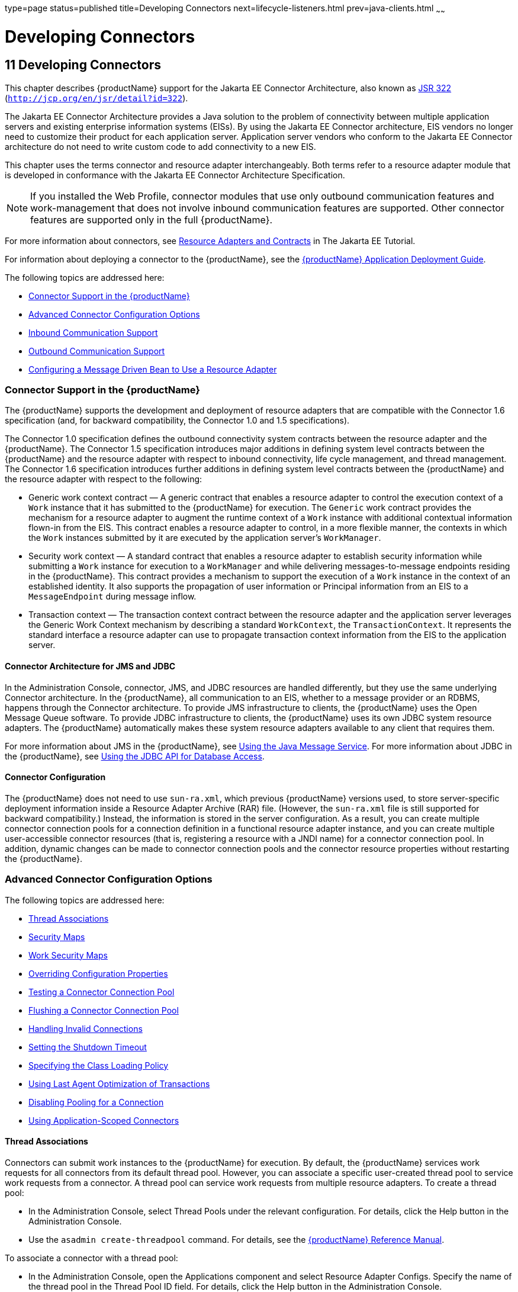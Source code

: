 type=page
status=published
title=Developing Connectors
next=lifecycle-listeners.html
prev=java-clients.html
~~~~~~

= Developing Connectors

[[bealk]]


[[developing-connectors]]
== 11 Developing Connectors

This chapter describes {productName} support for the Jakarta EE
Connector Architecture, also known as
http://jcp.org/en/jsr/detail?id=322[JSR 322]
(`http://jcp.org/en/jsr/detail?id=322`).

The Jakarta EE Connector Architecture provides a Java solution to the
problem of connectivity between multiple application servers and
existing enterprise information systems (EISs). By using the Jakarta EE
Connector architecture, EIS vendors no longer need to customize their
product for each application server. Application server vendors who
conform to the Jakarta EE Connector architecture do not need to write
custom code to add connectivity to a new EIS.

This chapter uses the terms connector and resource adapter
interchangeably. Both terms refer to a resource adapter module that is
developed in conformance with the Jakarta EE Connector Architecture
Specification.

[NOTE]
====
If you installed the Web Profile, connector modules that use only
outbound communication features and work-management that does not
involve inbound communication features are supported. Other connector
features are supported only in the full {productName}.
====
For more information about connectors, see
https://eclipse-ee4j.github.io/jakartaee-tutorial/#resource-adapters-and-contracts[
Resource Adapters and Contracts] in The Jakarta EE Tutorial.

For information about deploying a connector to the {productName}, see
the xref:application-deployment-guide.adoc#GSDPG[
{productName} Application Deployment Guide].

The following topics are addressed here:

* xref:#connector-support-in-the-glassfish-server[Connector Support in the {productName}]
* xref:#advanced-connector-configuration-options[Advanced Connector Configuration Options]
* xref:#inbound-communication-support[Inbound Communication Support]
* xref:#outbound-communication-support[Outbound Communication Support]
* xref:#configuring-a-message-driven-bean-to-use-a-resource-adapter[Configuring a Message Driven Bean to Use a Resource Adapter]

[[connector-support-in-the-glassfish-server]]

=== Connector Support in the {productName}

The {productName} supports the development and deployment of resource
adapters that are compatible with the Connector 1.6 specification (and,
for backward compatibility, the Connector 1.0 and 1.5 specifications).

The Connector 1.0 specification defines the outbound connectivity system
contracts between the resource adapter and the {productName}. The
Connector 1.5 specification introduces major additions in defining
system level contracts between the {productName} and the resource
adapter with respect to inbound connectivity, life cycle management, and
thread management. The Connector 1.6 specification introduces further
additions in defining system level contracts between the {productName} and the resource adapter with respect to the following:

* Generic work context contract — A generic contract that enables a
resource adapter to control the execution context of a `Work` instance
that it has submitted to the {productName} for execution. The
`Generic` work contract provides the mechanism for a resource adapter to
augment the runtime context of a `Work` instance with additional
contextual information flown-in from the EIS. This contract enables a
resource adapter to control, in a more flexible manner, the contexts in
which the `Work` instances submitted by it are executed by the
application server's `WorkManager`.
* Security work context — A standard contract that enables a resource
adapter to establish security information while submitting a `Work`
instance for execution to a `WorkManager` and while delivering
messages-to-message endpoints residing in the {productName}. This
contract provides a mechanism to support the execution of a `Work`
instance in the context of an established identity. It also supports the
propagation of user information or Principal information from an EIS to
a `MessageEndpoint` during message inflow.
* Transaction context — The transaction context contract between the
resource adapter and the application server leverages the Generic Work
Context mechanism by describing a standard `WorkContext`, the
`TransactionContext`. It represents the standard interface a resource
adapter can use to propagate transaction context information from the
EIS to the application server.

[[connector-architecture-for-jms-and-jdbc]]

==== Connector Architecture for JMS and JDBC

In the Administration Console, connector, JMS, and JDBC resources are
handled differently, but they use the same underlying Connector
architecture. In the {productName}, all communication to an EIS,
whether to a message provider or an RDBMS, happens through the Connector
architecture. To provide JMS infrastructure to clients, the {productName} uses the Open Message Queue software. To provide JDBC
infrastructure to clients, the {productName} uses its own JDBC system
resource adapters. The {productName} automatically makes these system
resource adapters available to any client that requires them.

For more information about JMS in the {productName}, see
xref:jms.adoc#beaob[Using the Java Message Service]. For more information
about JDBC in the {productName}, see xref:jdbc.adoc#beamj[Using the
JDBC API for Database Access].

[[connector-configuration]]

==== Connector Configuration

The {productName} does not need to use `sun-ra.xml`, which previous
{productName} versions used, to store server-specific deployment
information inside a Resource Adapter Archive (RAR) file. (However, the
`sun-ra.xml` file is still supported for backward compatibility.)
Instead, the information is stored in the server configuration. As a
result, you can create multiple connector connection pools for a
connection definition in a functional resource adapter instance, and you
can create multiple user-accessible connector resources (that is,
registering a resource with a JNDI name) for a connector connection
pool. In addition, dynamic changes can be made to connector connection
pools and the connector resource properties without restarting the
{productName}.

[[advanced-connector-configuration-options]]

=== Advanced Connector Configuration Options

The following topics are addressed here:

* xref:#thread-associations[Thread Associations]
* xref:#security-maps[Security Maps]
* xref:#work-security-maps[Work Security Maps]
* xref:#overriding-configuration-properties[Overriding Configuration Properties]
* xref:#testing-a-connector-connection-pool[Testing a Connector Connection Pool]
* xref:#flushing-a-connector-connection-pool[Flushing a Connector Connection Pool]
* xref:#handling-invalid-connections[Handling Invalid Connections]
* xref:#setting-the-shutdown-timeout[Setting the Shutdown Timeout]
* xref:#specifying-the-class-loading-policy[Specifying the Class Loading Policy]
* xref:#using-last-agent-optimization-of-transactions[Using Last Agent Optimization of Transactions]
* xref:#disabling-pooling-for-a-connection[Disabling Pooling for a Connection]
* xref:#using-application-scoped-connectors[Using Application-Scoped Connectors]

[[thread-associations]]

==== Thread Associations

Connectors can submit work instances to the {productName} for
execution. By default, the {productName} services work requests for
all connectors from its default thread pool. However, you can associate
a specific user-created thread pool to service work requests from a
connector. A thread pool can service work requests from multiple
resource adapters. To create a thread pool:

* In the Administration Console, select Thread Pools under the relevant
configuration. For details, click the Help button in the Administration
Console.
* Use the `asadmin create-threadpool` command. For details, see the
xref:reference-manual.adoc#GSRFM[{productName} Reference Manual].

To associate a connector with a thread pool:

* In the Administration Console, open the Applications component and
select Resource Adapter Configs. Specify the name of the thread pool in
the Thread Pool ID field. For details, click the Help button in the
Administration Console.
* Use the `--threadpoolid` option of the
`asadmin create-resource-adapter-config` command. For details, see the
xref:reference-manual.adoc#GSRFM[{productName} Reference Manual].

If you create a resource adapter configuration for a connector module
that is already deployed, the connector module deployment is restarted
with the new configuration properties.

[[security-maps]]

==== Security Maps

Create a security map for a connector connection pool to map an
application principal or a user group to a back end EIS principal. The
security map is usually used in situations where one or more EIS back
end principals are used to execute operations (on the EIS) initiated by
various principals or user groups in the application.

To create or update security maps for a connector connection pool:

* In the Administration Console, open the Resources component, select
Connectors, select Connector Connection Pools, and select the Security
Maps tab. For details, click the Help button in the Administration
Console.
* Use the `asadmin create-connector-security-map` command. For details,
see the xref:reference-manual.adoc#GSRFM[{productName} Reference
Manual].

If a security map already exists for a connector connection pool, the
new security map is appended to the previous one. The connector security
map configuration supports the use of the wildcard asterisk (`*`) to
indicate all users or all user groups.

When an application principal initiates a request to an EIS, the
{productName} first checks for an exact match to a mapped back end
EIS principal using the security map defined for the connector
connection pool. If there is no exact match, the {productName} uses
the wild card character specification, if any, to determined the mapped
back end EIS principal.

[[work-security-maps]]

==== Work Security Maps

A work security map for a resource adapter maps an EIS principal or
group to a application principal or group. A work security map is useful
in situations where one or more application principals execute
operations initiated by principals or user groups in the EIS. A resource
adapter can have multiple work security maps. A work security map can
map either principals or groups, but not both.

To create a work security map, use the
`asadmin create-connector-work-security-map` command. For details, see
the xref:reference-manual.adoc#GSRFM[{productName} Reference Manual].

The work security map configuration supports the wildcard asterisk (`*`)
character to indicate all users or all user groups. When an EIS
principal sends a request to the {productName}, the {productName}
first checks for an exact match to a mapped application principal using
the work security map defined for the resource adapter. If there is no
exact match, the {productName} uses the wild card character
specification, if any, to determine the application principal.

[[overriding-configuration-properties]]

==== Overriding Configuration Properties

You can override the properties (`config-property` elements) specified
in the `ra.xml` file of a resource adapter:

* In the Administration Console, open the Resources component and select
Resource Adapter Configs. Create a new resource adapter configuration or
select an existing one to edit. Then enter property names and values in
the Additional Properties table. For details, click the Help button in
the Administration Console.
* Use the `asadmin create-resource-adapter-config` command to create a
configuration for a resource adapter. Use this command's `--property`
option to specify a name-value pair for a resource adapter property. For
details, see the xref:reference-manual.adoc#GSRFM[{productName}
Reference Manual].

You can specify configuration properties either before or after resource
adapter deployment. If you specify properties after deploying the
resource adapter, the existing resource adapter is restarted with the
new properties.

You can also use token replacement for overriding resource adapter
configuration properties in individual server instances when the
resource adapter is deployed to a cluster. For example, for a property
called `inboundPort`, you can assign the value `${inboundPort}`. You can
then assign a different value to this property for each server instance.
Changes to system properties take effect upon server restart.

[[testing-a-connector-connection-pool]]

==== Testing a Connector Connection Pool

You can test a connector connection pool for usability in one of these
ways:

* In the Administration Console, open the Resources component, open the
Connector component, select Connection Pools, and select the connection
pool you want to test. Then select the Ping button in the top right
corner of the page. For details, click the Help button in the
Administration Console.
* Use the `asadmin ping-connection-pool` command. For details, see the
xref:reference-manual.adoc#GSRFM[{productName} Reference Manual].

Both these commands fail and display an error message unless they
successfully connect to the connection pool.

You can also specify that a connection pool is automatically tested when
created or reconfigured by setting the Ping attribute to `true` (the
default is `false`) in one of the following ways:

* Enter a Ping value in the Connector Connection Pools page in the
Administration Console. For more information, click the Help button in
the Administration Console.
* Specify the `--ping` option in the
`asadmin create-connector-connection-pool` command. For more
information, see the xref:reference-manual.adoc#GSRFM[{productName}
Reference Manual].

[[flushing-a-connector-connection-pool]]

==== Flushing a Connector Connection Pool

Flushing a connector connection pool recreates all the connections in
the pool and brings the pool to the steady pool size without the need
for reconfiguring the pool. Connection pool reconfiguration can result
in application redeployment, which is a time-consuming operation.
Flushing destroys existing connections, and any existing transactions
are lost and must be retired.

You can flush a connector connection pool in one of these ways:

* In the Administration Console, open the Resources component, open the
Connector component, select Connection Pools, and select the connection
pool you want to flush. Then select the Flush button in the top right
corner of the page. For details, click the Help button in the
Administration Console.
* Use the `asadmin flush-connection-pool` command. For details, see the
xref:reference-manual.adoc#GSRFM[{productName} Reference Manual].

[[handling-invalid-connections]]

==== Handling Invalid Connections

If a resource adapter generates a `ConnectionErrorOccured` event, the
{productName} considers the connection invalid and removes the
connection from the connection pool. Typically, a resource adapter
generates a `ConnectionErrorOccured` event when it finds a
`ManagedConnection` object unusable. Reasons can be network failure with
the EIS, EIS failure, fatal problems with the resource adapter, and so
on.

If the `fail-all-connections` setting in the connection pool
configuration is set to `true`, and a single connection fails, all
connections are closed and recreated. If this setting is `false`,
individual connections are recreated only when they are used. The
default is `false`.

The `is-connection-validation-required` setting specifies whether
connections have to be validated before being given to the application.
If a resource's validation fails, it is destroyed, and a new resource is
created and returned. The default is `false`.

The `prefer-validate-over-recreate` property specifies that validating
idle connections is preferable to closing them. This property has no
effect on non-idle connections. If set to `true`, idle connections are
validated during pool resizing, and only those found to be invalid are
destroyed and recreated. If `false`, all idle connections are destroyed
and recreated during pool resizing. The default is `false`.

You can set the `fail-all-connections`,
`is-connection-validation-required`, and `prefer-validate-over-recreate`
configuration settings during creation of a connector connection pool.
Or, you can use the `asadmin set` command to dynamically reconfigure a
setting. For example:

[source]
----
asadmin set server.resources.connector-connection-pool.CCP1.fail-all-connections="true"
asadmin set server.resources.connector-connection-pool.CCP1.is-connection-validation-required="true"
asadmin set server.resources.connector-connection-pool.CCP1.property.prefer-validate-over-recreate="true"
----

For details, see the xref:reference-manual.adoc#GSRFM[{productName}
Reference Manual].

The interface ValidatingManagedConnectionFactory exposes the method
`getInvalidConnections` to allow retrieval of the invalid connections.
The {productName} checks if the resource adapter implements this
interface, and if it does, invalid connections are removed when the
connection pool is resized.

[[setting-the-shutdown-timeout]]

==== Setting the Shutdown Timeout

According to the Connector specification, while an application server
shuts down, all resource adapters should be stopped. A resource adapter
might hang during shutdown, since shutdown is typically a resource
intensive operation. To avoid such a situation, you can set a timeout
that aborts resource adapter shutdown if exceeded. The default timeout
is 30 seconds per resource adapter module. To configure this timeout:

* In the Administration Console, select Connector Service under the
relevant configuration and edit the shutdown Timeout field. For details,
click the Help button in the Administration Console.
* Use the following `asadmin set` command:
+
[source]
----
asadmin set server.connector-service.shutdown-timeout-in-seconds="num-secs"
----
For details, see the xref:reference-manual.adoc#GSRFM[{productName}
Reference Manual].

The {productName} deactivates all message-driven bean deployments
before stopping a resource adapter.

[[specifying-the-class-loading-policy]]

==== Specifying the Class Loading Policy

Use the `class-loading-policy` setting to determine which resource
adapters accessible to applications. Allowed values are:

* `derived` — Applications access resource adapters based on references
in their deployment descriptors. These references can be `resource-ref`,
`resource-env-ref`, `resource-adapter-mid`, or equivalent annotations.
* `global` — All stand-alone resource adapters are available to all
applications.

To configure this setting, use the `asadmin set` command. For example:

[source]
----
asadmin set server.connector-service.class-loading-policy="global"
----

For details, see the xref:reference-manual.adoc#GSRFM[{productName}
Reference Manual].

[[using-last-agent-optimization-of-transactions]]

==== Using Last Agent Optimization of Transactions

Transactions that involve multiple resources or multiple participant
processes are distributed or global transactions. A global transaction
can involve one non-XA resource if last agent optimization is enabled.
Otherwise, all resources must be XA. For more information about
transactions in the {productName}, see
xref:transaction-service.adoc#beanm[Using the Transaction Service].

The Connector specification requires that if a resource adapter supports
`XATransaction`, the `ManagedConnection` created from that resource
adapter must support both distributed and local transactions. Therefore,
even if a resource adapter supports `XATransaction`, you can configure
its connector connection pools as non-XA or without transaction support
for better performance. A non-XA resource adapter becomes the last agent
in the transactions in which it participates.

The value of the connection pool configuration property
`transaction-support` defaults to the value of the `transaction-support`
property in the `ra.xml` file. The connection pool configuration
property can override the `ra.xml` file property if the transaction
level in the connection pool configuration property is lower. If the
value in the connection pool configuration property is higher, it is
ignored.

[[disabling-pooling-for-a-connection]]

==== Disabling Pooling for a Connection

To disable connection pooling, set the Pooling attribute to false. The
default is true. You can enable or disable connection pooling in one of
the following ways:

* Enter a Pooling value in the Connector Connection Pools page in the
Administration Console. For more information, click the Help button in
the Administration Console.
* Specify the `--pooling` option in the
`asadmin create-connector-connection-pool` command. For more
information, see the xref:reference-manual.adoc#GSRFM[{productName}
Reference Manual].

[[using-application-scoped-connectors]]

==== Using Application-Scoped Connectors

You can define an application-scoped connector or other resource for an
enterprise application, web module, EJB module, connector module, or
application client module by supplying a `glassfish-resources.xml`
deployment descriptor file. For details, see
"link:application-deployment-guide/deploying-applications.html#application-scoped-resources[Application-Scoped Resources]" in {productName} Application Deployment Guide.

[[inbound-communication-support]]

=== Inbound Communication Support

The Connector specification defines the transaction and message inflow
system contracts for achieving inbound connectivity from an EIS. The
message inflow contract also serves as a standard message provider
pluggability contract, thereby allowing various message providers to
seamlessly plug in their products with any application server that
supports the message inflow contract. In the inbound communication
model, the EIS initiates all communication to an application. An
application can be composed of enterprise beans (session, entity, or
message-driven beans), which reside in an EJB container.

Incoming messages are received through a message endpoint, which is a
message-driven bean. This message-driven bean asynchronously consumes
messages from a message provider. An application can also synchronously
send and receive messages directly using messaging style APIs.

A resource adapter supporting inbound communication provides an instance
of an `ActivationSpec` JavaBean class for each supported message
listener type. Each class contains a set of configurable properties that
specify endpoint activation configuration information during
message-driven bean deployment. The required `config-property` element
in the `ra.xml` file provides a list of configuration property names
required for each activation specification. An endpoint activation fails
if the required property values are not specified. Values for the
properties that are overridden in the message-driven bean's deployment
descriptor are applied to the `ActivationSpec` JavaBean when the
message-driven bean is deployed.

Administered objects can also be specified for a resource adapter, and
these JavaBeans are specific to a messaging style or message provider.
For example, some messaging styles may need applications to use special
administered objects (such as Queue and Topic objects in JMS).
Applications use these objects to send and synchronously receive
messages using connection objects using messaging style APIs. For more
information about administered objects, see xref:jms.adoc#beaob[Using the
Java Message Service].

[[outbound-communication-support]]

=== Outbound Communication Support

The Connector specification defines the system contracts for achieving
outbound connectivity from an EIS. A resource adapter supporting
outbound communication provides an instance of a
`ManagedConnectionFactory` JavaBean class. A `ManagedConnectionFactory`
JavaBean represents outbound connectivity information to an EIS instance
from an application.

The 1.6 Connector specification introduces a mechanism through which the
transaction level of a `ManagedConnectionFactory` can be detected at
runtime. During the configuration of a `ManagedConnectionFactory` in the
Connector Connection Pools page in the Administration Console, the
Administration Console can instantiate the `ManagedConnectionFactory`
and show the level of transaction support. The three levels are `no-tx`,
`local-tx`, `xa-tx`. If a `ManagedConnectionFactory` returns `local-tx`
as the level it can support, it is assumed that `xa-tx` is not
supported, and the Administration Console shows only `no-tx` and
`local-tx` as the available support levels.

For more information, click the Help button in the Administration
Console.

[[configuring-a-message-driven-bean-to-use-a-resource-adapter]]

=== Configuring a Message Driven Bean to Use a Resource Adapter

The Connectors specification's message inflow contract provides a
generic mechanism to plug in a wide-range of message providers,
including JMS, into a Java-EE-compatible application server. Message
providers use a resource adapter and dispatch messages to message
endpoints, which are implemented as message-driven beans.

The message-driven bean developer provides activation configuration
information in the message-driven bean's `ejb-jar.xml` file.
Configuration information includes messaging-style-specific
configuration details, and possibly message-provider-specific details as
well. The message-driven bean deployer uses this configuration
information to set up the activation specification JavaBean. The
activation configuration properties specified in `ejb-jar.xml` override
configuration properties in the activation specification definition in
the `ra.xml` file.

According to the EJB specification, the messaging-style-specific
descriptor elements contained within the activation configuration
element are not specified because they are specific to a messaging
provider. In the following sample message-driven bean `ejb-jar.xml`, a
message-driven bean has the following activation configuration property
names: `destinationType`, `SubscriptionDurability`, and
`MessageSelector`.

[source,xml]
----
<!--  A sample MDB that listens to a JMS Topic -->
<!-- message-driven bean deployment descriptor -->
...
 <activation-config>
   <activation-config-property>
     <activation-config-property-name>
       destinationType
     </activation-config-property-name>
     <activation-config-property-value>
       jakarta.jms.Topic
     </activation-config-property-value>
  </activation-config-property>
  <activation-config-property>
     <activation-config-property-name>
       SubscriptionDurability
     </activation-config-property-name>
     <activation-config-property-value>
       Durable
     </activation-config-property-value>
  </activation-config-property>
  <activation-config-property>
     <activation-config-property-name>
       MessageSelector
     </activation-config-property-name>
     <activation-config-property-value>
       JMSType = 'car' AND color = 'blue'
     </activation-config-property-value>
  </activation-config-property>
 ...
 </activation-config>
...
----

When the message-driven bean is deployed, the value for the
`resource-adapter-mid` element in the `glassfish-ejb-jar.xml` file is
set to the resource adapter module name that delivers messages to the
message endpoint (to the message-driven bean). In the following example,
the `jmsra` JMS resource adapter, which is the bundled resource adapter
for the Message Queue message provider, is specified as the resource
adapter module identifier for the `SampleMDB` bean.

[source,xml]
----
<glassfish-ejb-jar>
<enterprise-beans>
    <unique-id>1</unique-id>
    <ejb>
       <ejb-name>SampleMDB</ejb-name>
       <jndi-name>SampleQueue</jndi-name>
    <!-- JNDI name of the destination from which messages would be
         delivered from MDB needs to listen to -->
    ...
    <mdb-resource-adapter>
       <resource-adapter-mid>jmsra</resource-adapter-mid>
       <!-- Resource Adapter Module Id that would deliver messages to
            this message endpoint -->
       </mdb-resource-adapter>
    ...
 </ejb>
 ...
</enterprise-beans>
...
</glassfish-ejb-jar>
----

When the message-driven bean is deployed, the {productName} uses the
`resourceadapter-mid` setting to associate the resource adapter with a
message endpoint through the message inflow contract. This message
inflow contract with the {productName} gives the resource adapter a
handle to the `MessageEndpointFactory` and the `ActivationSpec`
JavaBean, and the adapter uses this handle to deliver messages to the
message endpoint instances (which are created by the
`MessageEndpointFactory`).

When a message-driven bean first created for use on the {productName}
7 is deployed, the Connector runtime transparently transforms the
previous deployment style to the current connector-based deployment
style. If the deployer specifies neither a `resource-adapter-mid`
element nor the Message Queue resource adapter's activation
configuration properties, the Connector runtime maps the message-driven
bean to the `jmsra` system resource adapter and converts the
JMS-specific configuration to the Message Queue resource adapter's
activation configuration properties.


